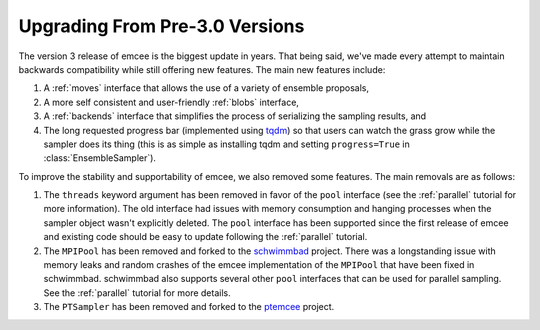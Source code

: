 .. module:: emcee

.. _upgrade:

Upgrading From Pre-3.0 Versions
===============================

The version 3 release of emcee is the biggest update in years.
That being said, we've made every attempt to maintain backwards compatibility
while still offering new features.
The main new features include:

1. A :ref:`moves` interface that allows the use of a variety of ensemble
   proposals,

2. A more self consistent and user-friendly :ref:`blobs` interface,

3. A :ref:`backends` interface that simplifies the process of serializing the
   sampling results, and

4. The long requested progress bar (implemented using `tqdm
   <https://github.com/tqdm/tqdm>`_) so that users can watch the grass grow
   while the sampler does its thing (this is as simple as installing tqdm and
   setting ``progress=True`` in :class:`EnsembleSampler`).

To improve the stability and supportability of emcee, we also removed some
features.
The main removals are as follows:

1. The ``threads`` keyword argument has been removed in favor of the ``pool``
   interface (see the :ref:`parallel` tutorial for more information).
   The old interface had issues with memory consumption and hanging processes
   when the sampler object wasn't explicitly deleted.
   The ``pool`` interface has been supported since the first release of emcee
   and existing code should be easy to update following the :ref:`parallel`
   tutorial.

2. The ``MPIPool`` has been removed and forked to the `schwimmbad
   <https://github.com/adrn/schwimmbad>`_ project.
   There was a longstanding issue with memory leaks and random crashes of the
   emcee implementation of the ``MPIPool`` that have been fixed in schwimmbad.
   schwimmbad also supports several other ``pool`` interfaces that can be used
   for parallel sampling.
   See the :ref:`parallel` tutorial for more details.

3. The ``PTSampler`` has been removed and forked to the `ptemcee
   <https://github.com/willvousden/ptemcee>`_ project.

